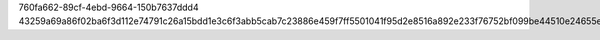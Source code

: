 760fa662-89cf-4ebd-9664-150b7637ddd4
43259a69a86f02ba6f3d112e74791c26a15bdd1e3c6f3abb5cab7c23886e459f7ff5501041f95d2e8516a892e233f76752bf099be44510e24655e73a895b1735

